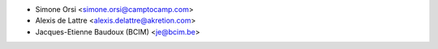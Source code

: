 * Simone Orsi <simone.orsi@camptocamp.com>
* Alexis de Lattre <alexis.delattre@akretion.com>
* Jacques-Etienne Baudoux (BCIM) <je@bcim.be>
